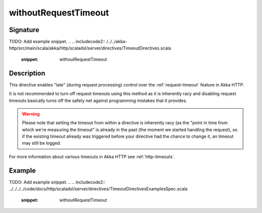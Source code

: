 .. _-withoutRequestTimeout-java-:

withoutRequestTimeout
=====================

Signature
---------
TODO: Add example snippet.
.. 
.. includecode2:: /../../akka-http/src/main/scala/akka/http/scaladsl/server/directives/TimeoutDirectives.scala
   :snippet: withoutRequestTimeout

Description
-----------

This directive enables "late" (during request processing) control over the :ref:`request-timeout` feature in Akka HTTP.

It is not recommended to turn off request timeouts using this method as it is inherently racy and disabling request timeouts
basically turns off the safety net against programming mistakes that it provides.

.. warning::
  Please note that setting the timeout from within a directive is inherently racy (as the "point in time from which
  we're measuring the timeout" is already in the past (the moment we started handling the request), so if the existing
  timeout already was triggered before your directive had the chance to change it, an timeout may still be logged.

For more information about various timeouts in Akka HTTP see :ref:`http-timeouts`.

Example
-------
TODO: Add example snippet.
.. 
.. includecode2:: ../../../../code/docs/http/scaladsl/server/directives/TimeoutDirectivesExamplesSpec.scala
   :snippet: withoutRequestTimeout

